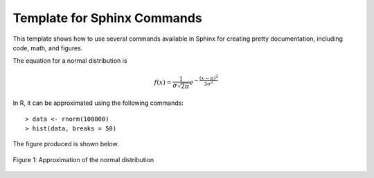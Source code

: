 Template for Sphinx Commands
============================

This template shows how to use several commands available in Sphinx
for creating pretty documentation, including code, math, and figures.

The equation for a normal distribution is

.. math::

   f(x) = \frac{1}{\sigma\sqrt{2\pi}}e^{-\frac{(x - \mu)^2}{2\sigma^2}}

In R, it can be approximated using the following commands::

    > data <- rnorm(100000)
    > hist(data, breaks = 50)

The figure produced is shown below.

.. figure:: normal.png
   :width: 640
   :align: center

   Figure 1: Approximation of the normal distribution
